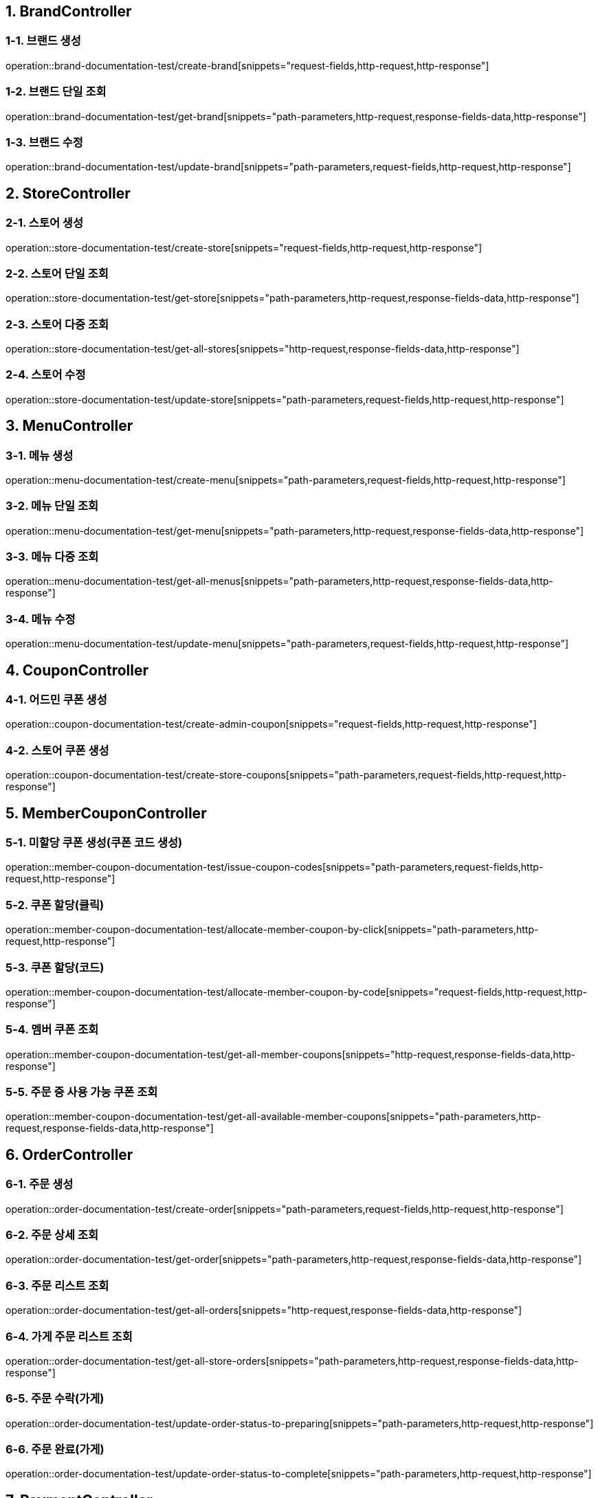 == 1. BrandController

=== 1-1. 브랜드 생성

operation::brand-documentation-test/create-brand[snippets="request-fields,http-request,http-response"]

=== 1-2. 브랜드 단일 조회

operation::brand-documentation-test/get-brand[snippets="path-parameters,http-request,response-fields-data,http-response"]

=== 1-3. 브랜드 수정

operation::brand-documentation-test/update-brand[snippets="path-parameters,request-fields,http-request,http-response"]

== 2. StoreController

=== 2-1. 스토어 생성

operation::store-documentation-test/create-store[snippets="request-fields,http-request,http-response"]

=== 2-2. 스토어 단일 조회

operation::store-documentation-test/get-store[snippets="path-parameters,http-request,response-fields-data,http-response"]

=== 2-3. 스토어 다중 조회

operation::store-documentation-test/get-all-stores[snippets="http-request,response-fields-data,http-response"]

=== 2-4. 스토어 수정

operation::store-documentation-test/update-store[snippets="path-parameters,request-fields,http-request,http-response"]

== 3. MenuController

=== 3-1. 메뉴 생성

operation::menu-documentation-test/create-menu[snippets="path-parameters,request-fields,http-request,http-response"]

=== 3-2. 메뉴 단일 조회

operation::menu-documentation-test/get-menu[snippets="path-parameters,http-request,response-fields-data,http-response"]

=== 3-3. 메뉴 다중 조회

operation::menu-documentation-test/get-all-menus[snippets="path-parameters,http-request,response-fields-data,http-response"]

=== 3-4. 메뉴 수정
operation::menu-documentation-test/update-menu[snippets="path-parameters,request-fields,http-request,http-response"]

== 4. CouponController

=== 4-1. 어드민 쿠폰 생성

operation::coupon-documentation-test/create-admin-coupon[snippets="request-fields,http-request,http-response"]

=== 4-2. 스토어 쿠폰 생성

operation::coupon-documentation-test/create-store-coupons[snippets="path-parameters,request-fields,http-request,http-response"]

== 5. MemberCouponController

=== 5-1. 미할당 쿠폰 생성(쿠폰 코드 생성)

operation::member-coupon-documentation-test/issue-coupon-codes[snippets="path-parameters,request-fields,http-request,http-response"]

=== 5-2. 쿠폰 할당(클릭)

operation::member-coupon-documentation-test/allocate-member-coupon-by-click[snippets="path-parameters,http-request,http-response"]

=== 5-3. 쿠폰 할당(코드)

operation::member-coupon-documentation-test/allocate-member-coupon-by-code[snippets="request-fields,http-request,http-response"]

=== 5-4. 멤버 쿠폰 조회

operation::member-coupon-documentation-test/get-all-member-coupons[snippets="http-request,response-fields-data,http-response"]

=== 5-5. 주문 중 사용 가능 쿠폰 조회

operation::member-coupon-documentation-test/get-all-available-member-coupons[snippets="path-parameters,http-request,response-fields-data,http-response"]

== 6. OrderController

=== 6-1. 주문 생성

operation::order-documentation-test/create-order[snippets="path-parameters,request-fields,http-request,http-response"]

=== 6-2. 주문 상세 조회

operation::order-documentation-test/get-order[snippets="path-parameters,http-request,response-fields-data,http-response"]

=== 6-3. 주문 리스트 조회

operation::order-documentation-test/get-all-orders[snippets="http-request,response-fields-data,http-response"]

=== 6-4. 가게 주문 리스트 조회

operation::order-documentation-test/get-all-store-orders[snippets="path-parameters,http-request,response-fields-data,http-response"]

=== 6-5. 주문 수락(가게)

operation::order-documentation-test/update-order-status-to-preparing[snippets="path-parameters,http-request,http-response"]

=== 6-6. 주문 완료(가게)

operation::order-documentation-test/update-order-status-to-complete[snippets="path-parameters,http-request,http-response"]

== 7. PaymentController

=== 7-1. 결제 생성

operation::payment-documentation-test/create-payment[snippets="path-parameters,request-fields,http-request,http-response"]

=== 7-2. 결제 완료

operation::payment-documentation-test/complete-payment[snippets="path-parameters,http-request,http-response"]